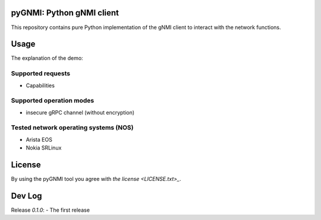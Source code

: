 ==========================
pyGNMI: Python gNMI client
==========================
This repository contains pure Python implementation of the gNMI client to interact with the network functions.

=====
Usage
=====
The explanation of the demo:

Supported requests
------------------
- Capabilities

Supported operation modes
-------------------------
- insecure gRPC channel (without encryption)

Tested network operating systems (NOS)
--------------------------------------
- Arista EOS
- Nokia SRLinux

=======
License
=======
By using the pyGNMI tool you agree with `the license <LICENSE.txt>_`.

=======
Dev Log
=======
Release `0.1.0`:
- The first release
